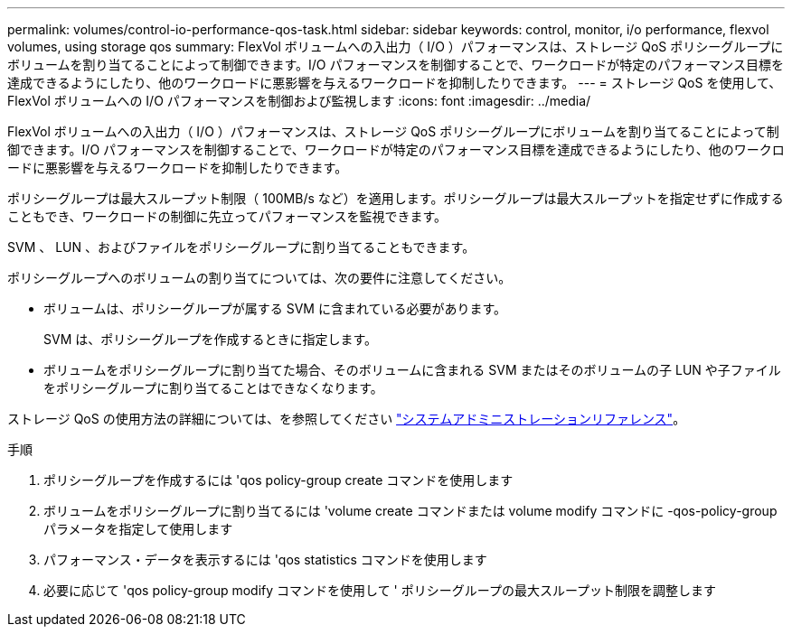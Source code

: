 ---
permalink: volumes/control-io-performance-qos-task.html 
sidebar: sidebar 
keywords: control, monitor, i/o performance, flexvol volumes, using storage qos 
summary: FlexVol ボリュームへの入出力（ I/O ）パフォーマンスは、ストレージ QoS ポリシーグループにボリュームを割り当てることによって制御できます。I/O パフォーマンスを制御することで、ワークロードが特定のパフォーマンス目標を達成できるようにしたり、他のワークロードに悪影響を与えるワークロードを抑制したりできます。 
---
= ストレージ QoS を使用して、 FlexVol ボリュームへの I/O パフォーマンスを制御および監視します
:icons: font
:imagesdir: ../media/


[role="lead"]
FlexVol ボリュームへの入出力（ I/O ）パフォーマンスは、ストレージ QoS ポリシーグループにボリュームを割り当てることによって制御できます。I/O パフォーマンスを制御することで、ワークロードが特定のパフォーマンス目標を達成できるようにしたり、他のワークロードに悪影響を与えるワークロードを抑制したりできます。

ポリシーグループは最大スループット制限（ 100MB/s など）を適用します。ポリシーグループは最大スループットを指定せずに作成することもでき、ワークロードの制御に先立ってパフォーマンスを監視できます。

SVM 、 LUN 、およびファイルをポリシーグループに割り当てることもできます。

ポリシーグループへのボリュームの割り当てについては、次の要件に注意してください。

* ボリュームは、ポリシーグループが属する SVM に含まれている必要があります。
+
SVM は、ポリシーグループを作成するときに指定します。

* ボリュームをポリシーグループに割り当てた場合、そのボリュームに含まれる SVM またはそのボリュームの子 LUN や子ファイルをポリシーグループに割り当てることはできなくなります。


ストレージ QoS の使用方法の詳細については、を参照してください link:../system-admin/index.html["システムアドミニストレーションリファレンス"]。

.手順
. ポリシーグループを作成するには 'qos policy-group create コマンドを使用します
. ボリュームをポリシーグループに割り当てるには 'volume create コマンドまたは volume modify コマンドに -qos-policy-group パラメータを指定して使用します
. パフォーマンス・データを表示するには 'qos statistics コマンドを使用します
. 必要に応じて 'qos policy-group modify コマンドを使用して ' ポリシーグループの最大スループット制限を調整します

